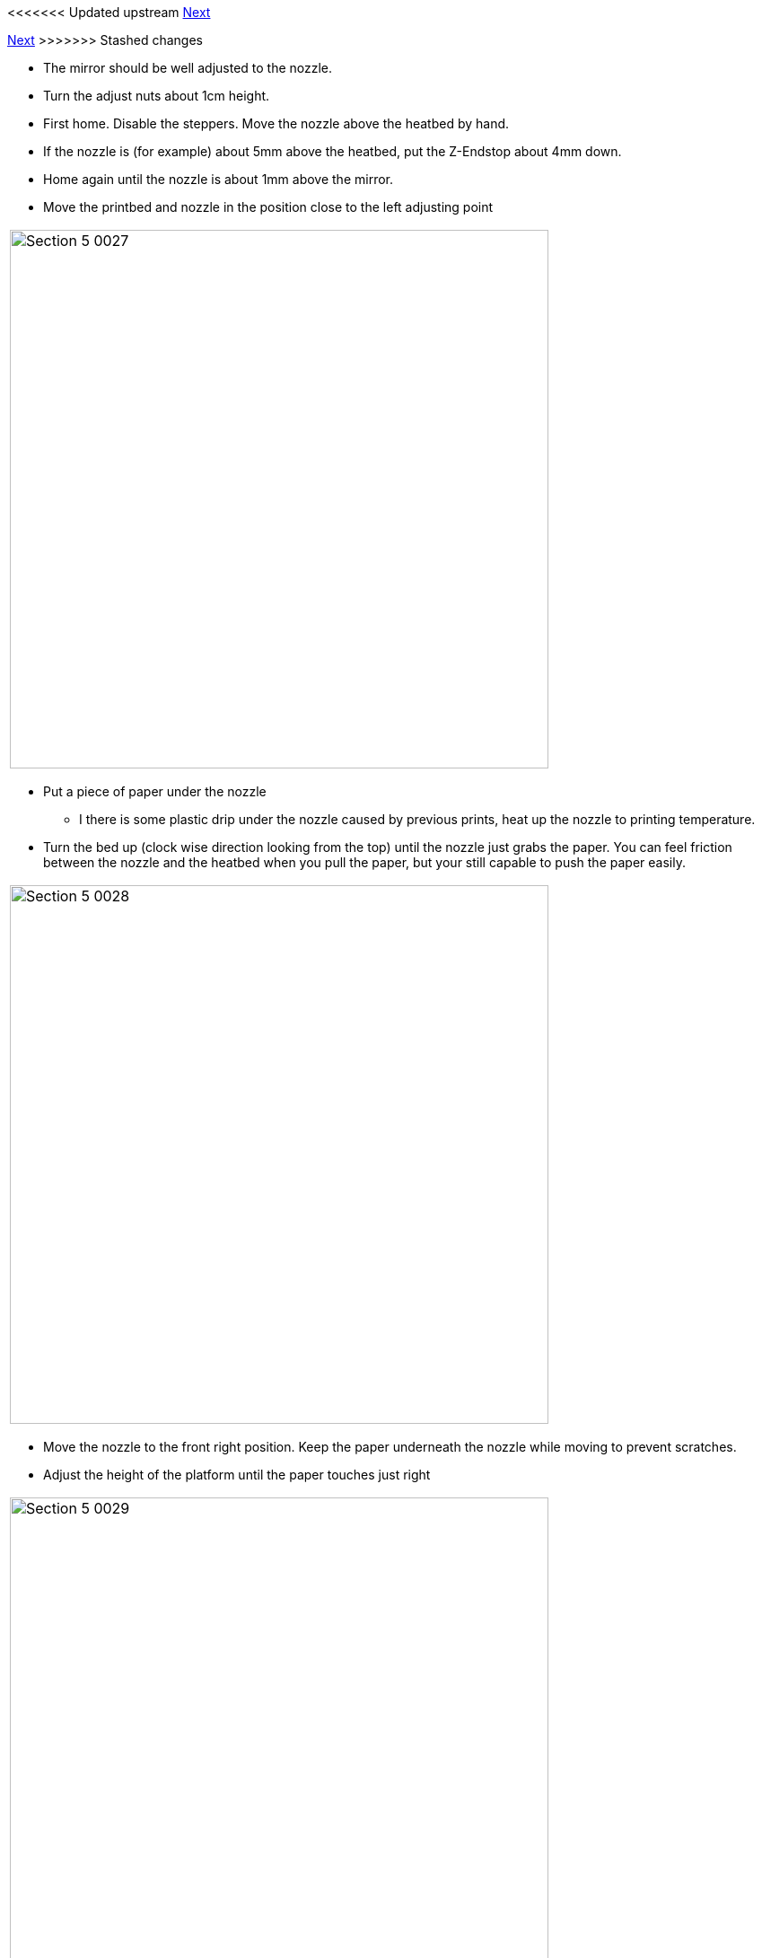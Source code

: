 <<<<<<< Updated upstream
link:/i3_Berlin/wiki/Section-6-Printing[Next]
=======
link:i3_Berlin/wiki/Section-6-Printing[Next]
>>>>>>> Stashed changes

* The mirror should be well adjusted to the nozzle. 
* Turn the adjust nuts about 1cm height.
* First home. Disable the steppers. Move the nozzle above the heatbed by hand. 
* If the nozzle is (for example) about 5mm above the heatbed, put the Z-Endstop about 4mm down.
* Home again until the nozzle is about 1mm above the mirror. 
* Move the printbed and nozzle in the position close to the left adjusting point

|====
|image:media/Section_5_0027.png[width=600]
|====

* Put a piece of paper under the nozzle
** I there is some plastic drip under the nozzle caused by previous prints, heat up the nozzle to printing temperature. 
* Turn the bed up (clock wise direction looking from the top) until the nozzle just grabs the paper. You can feel friction between the nozzle and the heatbed when you pull the paper, but your still capable to push the paper easily.

|====
|image:media/Section_5_0028.png[width=600]
|====

* Move the nozzle to the front right position. Keep the paper underneath the nozzle while moving to prevent scratches. 
* Adjust the height of the platform until the paper touches just right

|====
|image:media/Section_5_0029.png[width=600]
|====

* Move the nozzle to the right back position. Keep the paper underneath the nozzle while moving to prevent scratches.
* Adjust the height of the platform until the paper touches just right.
* Repeat the adjust of the 3 points until they are all perfectly adjusted. 

|====
|image:media/Section_5_0030.png[width=600]
|====

<<<<<<< Updated upstream
* As a last check up check the front and back left corner. If there is a big difference you should repeat link:/i3_Berlin/wiki/Section-5.2-Calibrating-the-Y-Axis[Calibrating the Y-Axis] again or try to solve it with the paper trick.
=======
* As a last check up check the front and back left corner. If there is a big difference you should repeat link:i3_Berlin/wiki/Section-5.2-Calibrating-the-Y-Axis[Calibrating the Y-Axis] again or try to solve it with the paper trick.
>>>>>>> Stashed changes

|====
|image:media/Section_5_0031.png[width=600]
|====

* This calibration should be best done before every print. 

<<<<<<< Updated upstream
link:/i3_Berlin/wiki/Section-6-Printing[Next]
=======
link:i3_Berlin/wiki/Section-6-Printing[Next]
>>>>>>> Stashed changes





